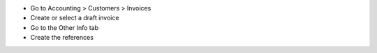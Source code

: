 * Go to Accounting > Customers > Invoices
* Create or select a draft invoice
* Go to the Other Info tab
* Create the references
